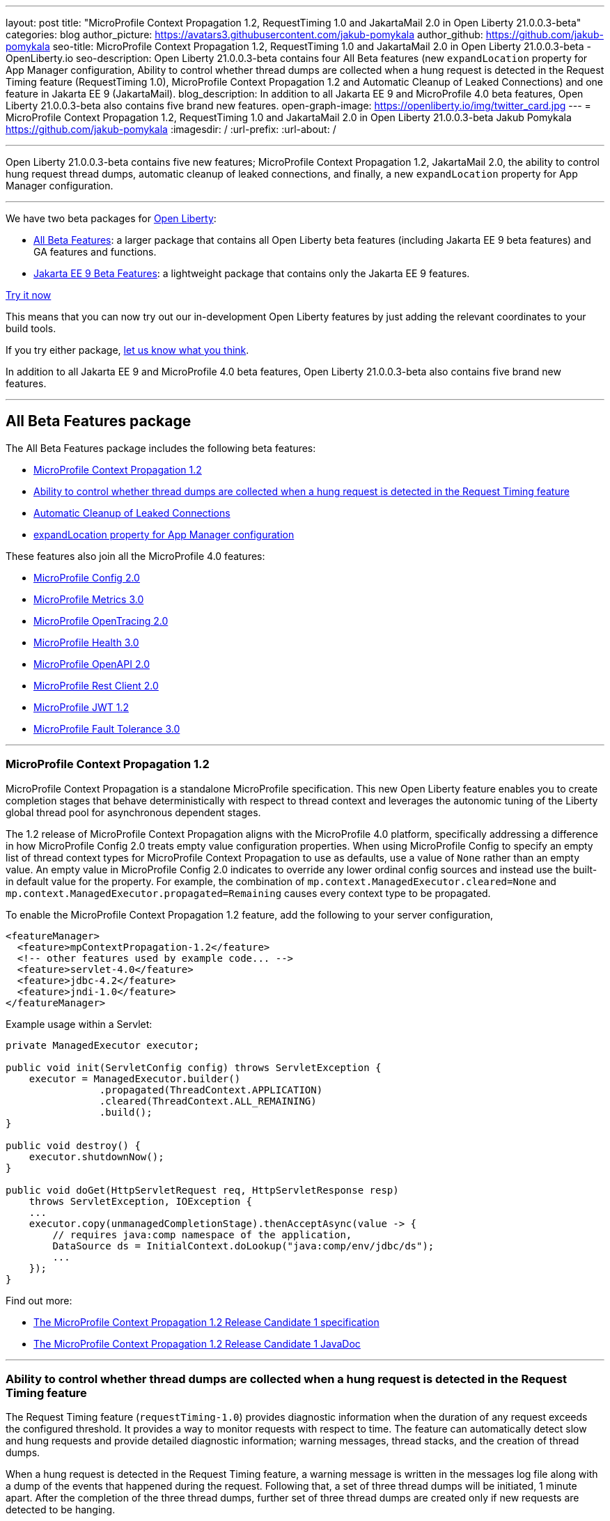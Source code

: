 ---
layout: post
title: "MicroProfile Context Propagation 1.2, RequestTiming 1.0 and JakartaMail 2.0 in Open Liberty 21.0.0.3-beta"
categories: blog
author_picture: https://avatars3.githubusercontent.com/jakub-pomykala
author_github: https://github.com/jakub-pomykala
seo-title: MicroProfile Context Propagation 1.2, RequestTiming 1.0 and JakartaMail 2.0 in Open Liberty 21.0.0.3-beta - OpenLiberty.io
seo-description: Open Liberty 21.0.0.3-beta contains four All Beta features (new `expandLocation` property for App Manager configuration, Ability to control whether thread dumps are collected when a hung request is detected in the Request Timing feature (RequestTiming 1.0), MicroProfile Context Propagation 1.2 and Automatic Cleanup of Leaked Connections) and one feature in Jakarta EE 9 (JakartaMail).
blog_description: In addition to all Jakarta EE 9 and MicroProfile 4.0 beta features, Open Liberty 21.0.0.3-beta also contains five brand new features.
open-graph-image: https://openliberty.io/img/twitter_card.jpg
---
= MicroProfile Context Propagation 1.2, RequestTiming 1.0 and JakartaMail 2.0 in Open Liberty 21.0.0.3-beta
Jakub Pomykala <https://github.com/jakub-pomykala>
:imagesdir: /
:url-prefix:
:url-about: /

'''

Open Liberty 21.0.0.3-beta contains five new features; MicroProfile Context Propagation 1.2, JakartaMail 2.0, the ability to control hung request thread dumps, automatic cleanup of leaked connections, and finally, a new `expandLocation` property for App Manager configuration.

'''

We have two beta packages for link:{url-about}[Open Liberty]:

* <<allbeta, All Beta Features>>: a larger package that contains all Open Liberty beta features (including Jakarta EE 9 beta features) and GA features and functions.
* <<jakarta, Jakarta EE 9 Beta Features>>: a lightweight package that contains only the Jakarta EE 9 features.

<<try, Try it now>>

This means that you can now try out our in-development Open Liberty features by just adding the relevant coordinates to your build tools.

If you try either package, <<feedback, let us know what you think>>.

In addition to all Jakarta EE 9 and MicroProfile 4.0 beta features, Open Liberty 21.0.0.3-beta also contains five brand new features.

'''

[#allbeta]
== All Beta Features package

The All Beta Features package includes the following beta features:

* <<MPContext, MicroProfile Context Propagation 1.2>>
* <<requestTiming, Ability to control whether thread dumps are collected when a hung request is detected in the Request Timing feature>>
* <<leakedConnections, Automatic Cleanup of Leaked Connections>>
* <<expandLocation, expandLocation property for App Manager configuration>>



These features also join all the MicroProfile 4.0 features:

* link:{url-prefix}/blog/2020/10/27/microprofile40-jakartaee9-beta-200012.html#conf[MicroProfile Config 2.0]
* link:{url-prefix}/blog/2020/09/02/jakarta-microprofile-beta-200010.html#metrics[MicroProfile Metrics 3.0]
* link:{url-prefix}/blog/2020/09/02/jakarta-microprofile-beta-200010.html#opentracing[MicroProfile OpenTracing 2.0]
* link:{url-prefix}/blog/2020/09/02/jakarta-microprofile-beta-200010.html#health[MicroProfile Health 3.0]
* link:{url-prefix}/blog/2020/09/29/microprofile-openapi-beta-200011.html#openAPI[MicroProfile OpenAPI 2.0]
* link:{url-prefix}/blog/2020/11/24/microprofile-rest-client-kubernetes-secrets-21001beta.html#MP[MicroProfile Rest Client 2.0]
* link:{url-prefix}/blog/2020/10/27/microprofile40-jakartaee9-beta-200012.html#jwt[MicroProfile JWT 1.2]
* link:{url-prefix}/blog/2020/09/02/jakarta-microprofile-beta-200010.html#fault[MicroProfile Fault Tolerance 3.0]

'''

[#MPContext]
=== MicroProfile Context Propagation 1.2

MicroProfile Context Propagation is a standalone MicroProfile specification. This new Open Liberty feature enables you to create completion stages that behave deterministically with respect to thread context and leverages the autonomic tuning of the Liberty global thread pool for asynchronous dependent stages.

The 1.2 release of MicroProfile Context Propagation aligns with the MicroProfile 4.0 platform, specifically addressing a difference in how MicroProfile Config 2.0 treats empty value configuration properties. When using MicroProfile Config to specify an empty list of thread context types for MicroProfile Context Propagation to use as defaults, use a value of `None` rather than an empty value. An empty value in MicroProfile Config 2.0 indicates to override any lower ordinal config sources and instead use the built-in default value for the property.  For example, the combination of `mp.context.ManagedExecutor.cleared=None` and `mp.context.ManagedExecutor.propagated=Remaining` causes every context type to be propagated.

To enable the MicroProfile Context Propagation 1.2 feature, add the following to your server configuration,

[source, xml]
----
<featureManager>
  <feature>mpContextPropagation-1.2</feature>
  <!-- other features used by example code... -->
  <feature>servlet-4.0</feature>
  <feature>jdbc-4.2</feature>
  <feature>jndi-1.0</feature>
</featureManager>
----

Example usage within a Servlet:

[source, java]
----
private ManagedExecutor executor;

public void init(ServletConfig config) throws ServletException {
    executor = ManagedExecutor.builder()
                .propagated(ThreadContext.APPLICATION)
                .cleared(ThreadContext.ALL_REMAINING)
                .build();
}

public void destroy() {
    executor.shutdownNow();
}

public void doGet(HttpServletRequest req, HttpServletResponse resp)
    throws ServletException, IOException {
    ...
    executor.copy(unmanagedCompletionStage).thenAcceptAsync(value -> {
        // requires java:comp namespace of the application,
        DataSource ds = InitialContext.doLookup("java:comp/env/jdbc/ds");
        ...
    });
}
----

Find out more: 

* link:https://download.eclipse.org/microprofile/microprofile-context-propagation-1.2-RC1/microprofile-context-propagation-spec-1.2-RC1.html[The MicroProfile Context Propagation 1.2 Release Candidate 1 specification]
* link:https://download.eclipse.org/microprofile/microprofile-context-propagation-1.2-RC1/apidocs/[The MicroProfile Context Propagation 1.2 Release Candidate 1 JavaDoc]

'''

[#requestTiming]
=== Ability to control whether thread dumps are collected when a hung request is detected in the Request Timing feature

The Request Timing feature (`requestTiming-1.0`) provides diagnostic information when the duration of any request exceeds the configured threshold. It provides a way to monitor requests with respect to time. The feature can automatically detect slow and hung requests and provide detailed diagnostic information; warning messages, thread stacks, and the creation of thread dumps.

When a hung request is detected in the Request Timing feature, a warning message is written in the messages log file along with a dump of the events that happened during the request. Following that, a set of three thread dumps will be initiated, 1 minute apart. After the completion of the three thread dumps, further set of three thread dumps are created only if new requests are detected to be hanging.

Some operations teams do not want so many thread dumps to be generated due to performance overhead on requests that are known to be long. In previous Open Liberty releases, there was no option to disable the thread dumps from being generated.

You can now control whether the Request Timing feature collects thread dumps. By setting the **NEW** `enableThreadDumps` Request Timing server configuration attribute to false, thread dumps will not be created during hung requests. If the new server configuration attribute is set to true or not specified at all, thread dumps will still be created.
   
The new Request Timing server configuration attribute can be configured in your server.xml as follows:

[source, xml]
----
<requestTiming includeContextInfo="true" slowRequestThreshold="120s" hungRequestThreshold="10s" sampleRate="1" enableThreadDumps="false"></requestTiming>`
----


The `enableThreadDumps` server configuration attribute can also be used in embedded Request Timing sub-elements: 
`<servletTiming/>` or `<jdbcTiming/>`, as follows:

[source, xml]
----
<requestTiming includeContextInfo="true" slowRequestThreshold="120s" hungRequestThreshold="10s" sampleRate="1">
    <servletTiming appName="MyApp" servletName="MyServletApp" slowRequestThreshold="100s" hungRequestThreshold="5s" enableThreadDumps="false"/>
</requestTiming>`
----

Note: An embedded `<servletTiming/>` or `<jdbcTiming/>` configuration element in the server.xml file overrides the configured slow and hung request threshold that are defined in `<requestTiming/>`. 

For more information on the Request Timing feature, please refer to the following documentations:
- link:{url-prefix}/docs/latest/reference/feature/requestTiming-1.0.html[Open Liberty Documentation on requestTiming-1.0 feature]
- link:{url-prefix}/docs/latest/reference/config/requestTiming.html[Open Liberty Documentation on requestTiming Configuration]

'''

[#leakedConnections]
=== Automatic Cleanup of Leaked Connections

Open Liberty connection management is enhanced with the ability to automatically detect and close unsharable connections that are left open by the application across the end of a request.

Occasionally, application code might forget to close an unsharable connection that it obtains. This prevents the connection from being returned to the connection pool for use by other requests. Over time, these leaked connections can degrade performance and eventually exhaust the connection pool. Open Liberty connection management now has the ability to detect and automatically close these leaked connections to prevent this from happening.

To take advantage of this new capability, configure one of the Open Liberty features that leverages the `connectionManager` element. For example, JDBC:

[source, xml]
----
<featureManager>
  <feature>jdbc-4.2</feature>
  <feature>jndi-1.0</feature>
  <!-- more features -->
</featureManager>
----

Configure connection managers for your data sources to enable the new `autoCloseConnections` attribute,

[source, xml]
----
<dataSource id="DefaultDataSource">
  <connectionManager maxPoolSize="10" autoCloseConnections="true"/>
    <jdbcDriver libraryRef="PostgreSQL"/>
    <properties.postgresql databaseName="TESTDB" serverName="localhost" portNumber="5432"/>
</dataSource>

<library id="PostgreSQL">
    <file name="/usr/local/postgresql/postgresql-42.2.18.jar"/>
</library>
----

Find out more:

* link:{url-prefix}/docs/latest/reference/config/connectionManager.html[connectionManager config documentation]

'''

[#expandLocation]
=== expandLocation property for App Manager configuration

This enhancement allows the user to specify a expansion location (`expandLocation`) on the `applicationManager` configuration to be utilized when the `autoExpand` attribute is set to "true". As currently implemented, when an application is autoExpanded the default location for the expanded files are hard coded to `${server.config.dir}/apps/expanded/`.

The user is now able to configure that location to a new value on the file system. 

For example:

[source, xml]
----
<applicationManager autoExpand="true" expandLocation="${server.config.dir}/myApps/" />
----

would result in the application being expanded at `${server.config.dir}/myApps/{appname}/`

This enhancement gives users more flexibility regarding the location of their expanded applications.

You can find out more at link:{url-prefix}/docs/latest/reference/config/applicationManager.html[Open Liberty applicationManager documentation]

'''


[#jakarta]
== Jakarta EE 9 Beta Features package

This Open Liberty beta introduces the following Jakarta EE 9 feature which now possesses its all-new Jakarta EE 9 package name:

* <<mail, JakartaMail (`mail-2.0`)>>

This feature joins the Jakarta EE 9 features in link:{url-prefix}/blog/2021/01/26/ee9-messaging-security-21002-beta.html#jakarta[Open Liberty 21.0.0.2-beta Jakarta functions].

'''

[#mail]
=== JakartaMail

The Java EE framework has been migrated to the open source Eclipse Jakarta EE Project. As part of this migration JavaMail version 1.6 has been migrated to JakartaMail 2.0. The API package names for the classes previously found under the javax.mail have been migrated to jakarta.mail. 

The Jakarta mail API as described by the Jakarta Mail FAQ “The Jakarta Mail API is a set of abstract APIs that model a mail system. (Jakarta Mail was previously known as JavaMail.) The API provides a platform independent and protocol independent framework to build Java technology based email client applications. The Jakarta Mail API provides facilities for reading and sending email. Service providers implement particular protocols. Several service providers are included with the Jakarta Mail API package; others are available separately. The Jakarta Mail API is implemented as a Java optional package that can be used on JDK 1.4 and later on any operating system. The Jakarta Mail API is also a required part of the Jakarta EE Platform and the Java Platform, Enterprise Edition (Java EE).”

Configuring mail sessions works basically the same as with the Liberty Feature JavaMail-1.5 and JavaMail-1.6. They can be configured using the API, or through the server.xml 

Below is an example of a SMTP Mail session configured through the server.xml:

[source, xml]
----
<featureManager>
  <feature>mail-2.0</feature>
  <feature>jndi-1.0</feature>
</featureManager>

<mailSession>
      <mailSessionID>testSMTPMailSession</mailSessionID>
      <jndiName>TestingApp/SMTPMailSessionServlet/testSMTPMailSession</jndiName>
      <description>mailSession for testing SMTP protocol</description>
      <transportProtocol>smtp</transportProtocol>
      <host>localhost</host>
      <user>somuser@someemailserver.com</user>
      <password>usersPassword</password>
      <from>someuser@someemailserver.com</from>
      <property name="mail.smtp.host" value="localhost" \>
      <property name="mail.smtp.port" value="3025" \>
  </mailSession> 
----

Find out more:

* link:https://eclipse-ee4j.github.io/mail/[Jakarta mail]
* link:{url-prefix}/docs/latest/reference/config/mailSession.html[Mail Session Object (mailSession)]

Enable the Jakarta EE 9 beta features in your server's `server.xml` configuration file. You can enable the individual features you want or you can just add the Jakarta EE 9 convenience feature to enable all of the Jakarta EE 9 beta features at once:

[source, xml]
----
  <featureManager>
    <feature>jakartaee-9.0</feature>
  </featureManager>
----

Or you can add the Web Profile convenience feature to enable all of the Jakarta EE 9 Web Profile beta features at once:

[source, xml]
----
  <featureManager>
    <feature>webProfile-9.0</feature>
  </featureManager>
----

'''
[#try]
=== Try it now 

To try out these features, just update your build tools to pull the Open Liberty All Beta or Jakarta EE 9 Features package instead of the main release. The beta works with Java SE 15, Java SE 11, or Java SE 8.


*If you're using link:{url-prefix}/guides/maven-intro.html[Maven], here are the coordinates for All Beta:*
[source,xml]
----
<dependency>
  <groupId>io.openliberty.beta</groupId>
  <artifactId>openliberty-runtime</artifactId>
  <version>21.0.0.3-beta</version>
  <type>pom</type>
</dependency>
----

*Or for Jakarta EE 9:*
[source,xml]
----
<dependency>
    <groupId>io.openliberty.beta</groupId>
    <artifactId>openliberty-jakartaee9</artifactId>
    <version>21.0.0.3-beta</version>
    <type>zip</type>
</dependency>
----

*link:{url-prefix}/guides/gradle-intro.html[Gradle] for All Beta:*
[source,gradle]
----
dependencies {
    libertyRuntime group: 'io.openliberty.beta', name: 'openliberty-runtime', version: '[21.0.0.3-beta,)'
}
----

*Or for Jakarta EE 9:*

[source,gradle]
----
dependencies {
    libertyRuntime group: 'io.openliberty.beta', name: 'openliberty-jakartaee9', version: '[21.0.0.3-beta,)'
}
----

Or take a look at our link:{url-prefix}/downloads/#runtime_betas[Downloads page].


[#feedback]
== Your feedback is welcomed

Let us know what you think on link:https://groups.io/g/openliberty[our mailing list]. If you hit a problem, link:https://stackoverflow.com/questions/tagged/open-liberty[post a question on StackOverflow]. If you hit a bug, link:https://github.com/OpenLiberty/open-liberty/issues[please raise an issue].


